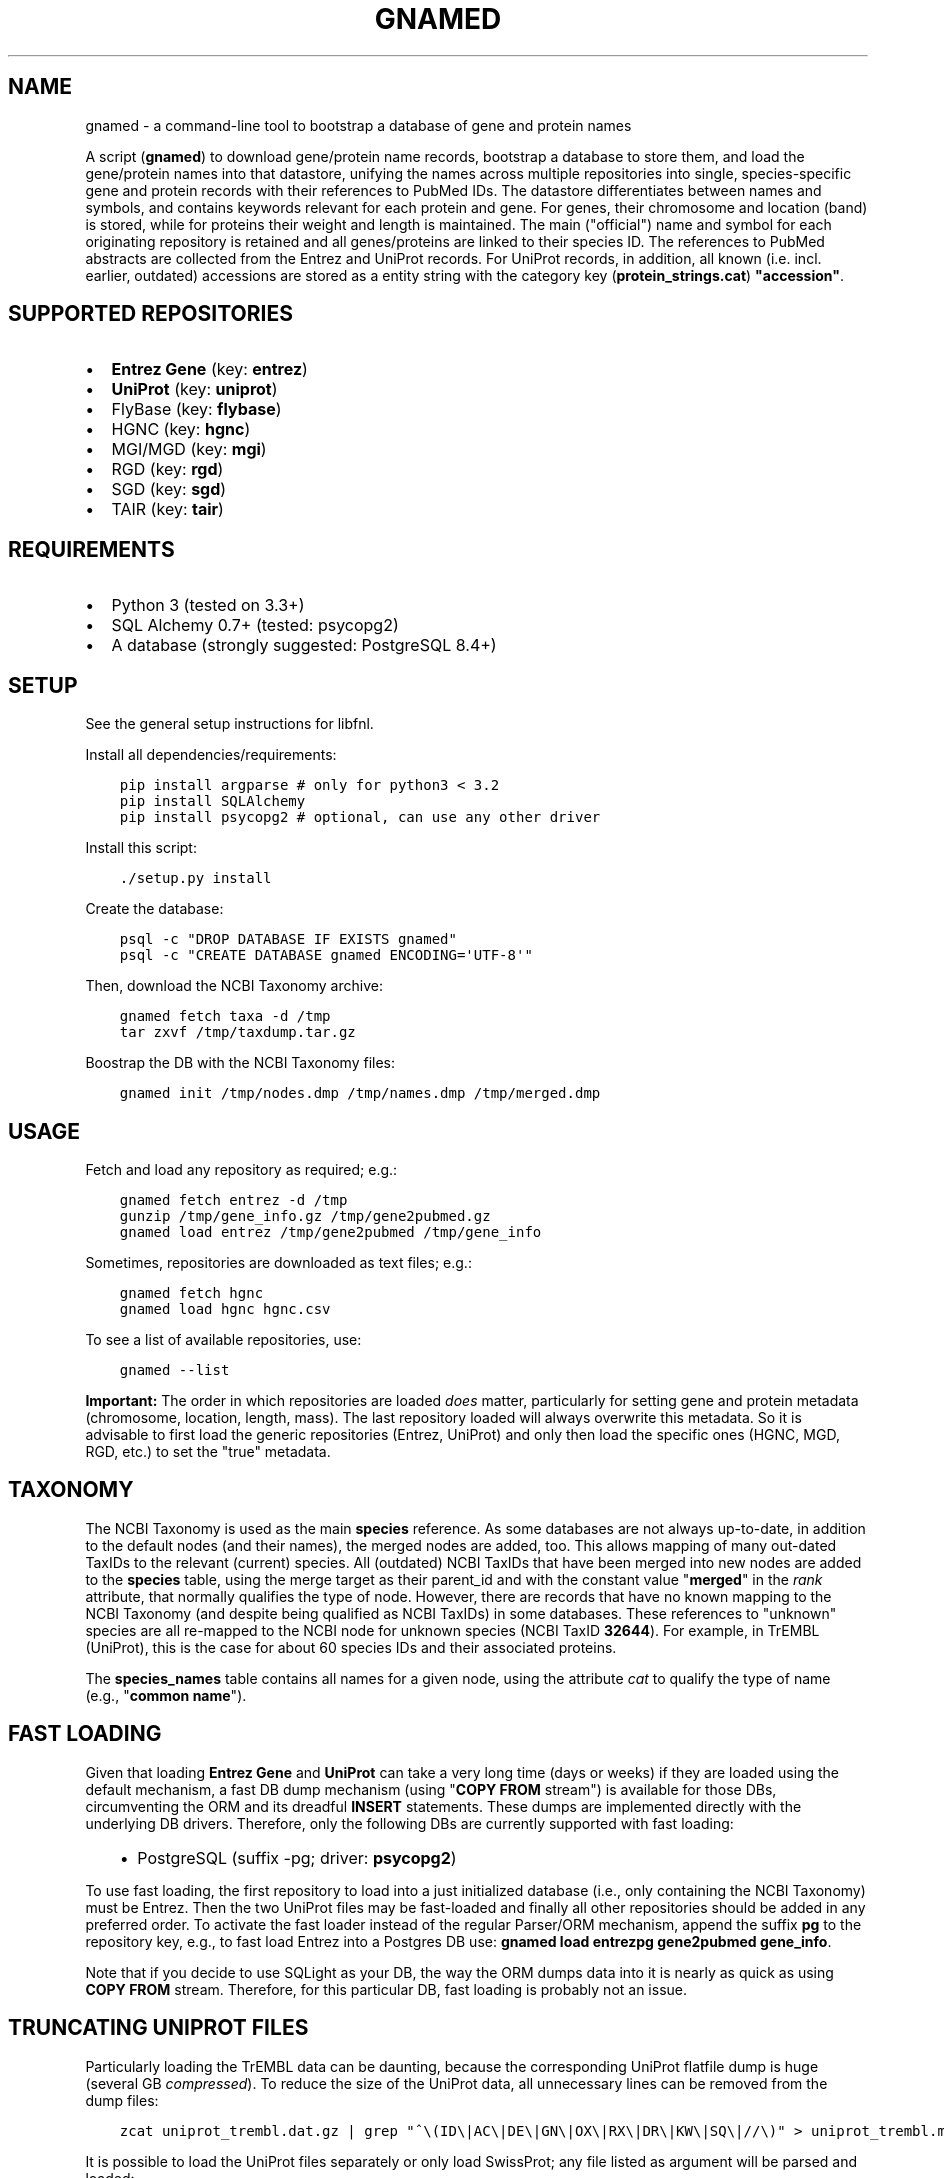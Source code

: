 .\" Man page generated from reStructuredText.
.
.TH GNAMED  "" "" ""
.SH NAME
gnamed \- a command-line tool to bootstrap a database of gene and protein names
.
.nr rst2man-indent-level 0
.
.de1 rstReportMargin
\\$1 \\n[an-margin]
level \\n[rst2man-indent-level]
level margin: \\n[rst2man-indent\\n[rst2man-indent-level]]
-
\\n[rst2man-indent0]
\\n[rst2man-indent1]
\\n[rst2man-indent2]
..
.de1 INDENT
.\" .rstReportMargin pre:
. RS \\$1
. nr rst2man-indent\\n[rst2man-indent-level] \\n[an-margin]
. nr rst2man-indent-level +1
.\" .rstReportMargin post:
..
.de UNINDENT
. RE
.\" indent \\n[an-margin]
.\" old: \\n[rst2man-indent\\n[rst2man-indent-level]]
.nr rst2man-indent-level -1
.\" new: \\n[rst2man-indent\\n[rst2man-indent-level]]
.in \\n[rst2man-indent\\n[rst2man-indent-level]]u
..
.sp
A script (\fBgnamed\fP) to download gene/protein name records, bootstrap a
database to store them, and load the gene/protein names into that datastore,
unifying the names across multiple repositories into single, species\-specific
gene and protein records with their references to PubMed IDs. The datastore
differentiates between names and symbols, and contains keywords relevant for
each protein and gene. For genes, their chromosome and location (band) is
stored, while for proteins their weight and length is maintained. The main
("official") name and symbol for each originating repository is retained and
all genes/proteins are linked to their species ID. The references to PubMed
abstracts are collected from the Entrez and UniProt records. For UniProt
records, in addition, all known (i.e. incl. earlier, outdated) accessions are
stored as a entity string with the category key (\fBprotein_strings.cat\fP)
\fB"accession"\fP\&.
.SH SUPPORTED REPOSITORIES
.INDENT 0.0
.IP \(bu 2
\fBEntrez Gene\fP (key: \fBentrez\fP)
.IP \(bu 2
\fBUniProt\fP (key: \fBuniprot\fP)
.IP \(bu 2
FlyBase (key: \fBflybase\fP)
.IP \(bu 2
HGNC (key: \fBhgnc\fP)
.IP \(bu 2
MGI/MGD (key: \fBmgi\fP)
.IP \(bu 2
RGD (key: \fBrgd\fP)
.IP \(bu 2
SGD (key: \fBsgd\fP)
.IP \(bu 2
TAIR (key: \fBtair\fP)
.UNINDENT
.SH REQUIREMENTS
.INDENT 0.0
.IP \(bu 2
Python 3 (tested on 3.3+)
.IP \(bu 2
SQL Alchemy 0.7+ (tested: psycopg2)
.IP \(bu 2
A database (strongly suggested: PostgreSQL 8.4+)
.UNINDENT
.SH SETUP
.sp
See the general setup instructions for libfnl.
.sp
Install all dependencies/requirements:
.INDENT 0.0
.INDENT 3.5
.sp
.nf
.ft C
pip install argparse # only for python3 < 3.2
pip install SQLAlchemy
pip install psycopg2 # optional, can use any other driver
.ft P
.fi
.UNINDENT
.UNINDENT
.sp
Install this script:
.INDENT 0.0
.INDENT 3.5
.sp
.nf
.ft C
\&./setup.py install
.ft P
.fi
.UNINDENT
.UNINDENT
.sp
Create the database:
.INDENT 0.0
.INDENT 3.5
.sp
.nf
.ft C
psql \-c "DROP DATABASE IF EXISTS gnamed"
psql \-c "CREATE DATABASE gnamed ENCODING=\(aqUTF\-8\(aq"
.ft P
.fi
.UNINDENT
.UNINDENT
.sp
Then, download the NCBI Taxonomy archive:
.INDENT 0.0
.INDENT 3.5
.sp
.nf
.ft C
gnamed fetch taxa \-d /tmp
tar zxvf /tmp/taxdump.tar.gz
.ft P
.fi
.UNINDENT
.UNINDENT
.sp
Boostrap the DB with the NCBI Taxonomy files:
.INDENT 0.0
.INDENT 3.5
.sp
.nf
.ft C
gnamed init /tmp/nodes.dmp /tmp/names.dmp /tmp/merged.dmp
.ft P
.fi
.UNINDENT
.UNINDENT
.SH USAGE
.sp
Fetch and load any repository as required; e.g.:
.INDENT 0.0
.INDENT 3.5
.sp
.nf
.ft C
gnamed fetch entrez \-d /tmp
gunzip /tmp/gene_info.gz /tmp/gene2pubmed.gz
gnamed load entrez /tmp/gene2pubmed /tmp/gene_info
.ft P
.fi
.UNINDENT
.UNINDENT
.sp
Sometimes, repositories are downloaded as text files; e.g.:
.INDENT 0.0
.INDENT 3.5
.sp
.nf
.ft C
gnamed fetch hgnc
gnamed load hgnc hgnc.csv
.ft P
.fi
.UNINDENT
.UNINDENT
.sp
To see a list of available repositories, use:
.INDENT 0.0
.INDENT 3.5
.sp
.nf
.ft C
gnamed \-\-list
.ft P
.fi
.UNINDENT
.UNINDENT
.sp
\fBImportant:\fP The order in which repositories are loaded \fIdoes\fP matter,
particularly for setting gene and protein metadata (chromosome, location,
length, mass). The last repository loaded will always overwrite this metadata.
So it is advisable to first load the generic repositories (Entrez, UniProt)
and only then load the specific ones (HGNC, MGD, RGD, etc.) to set the "true"
metadata.
.SH TAXONOMY
.sp
The NCBI Taxonomy is used as the main \fBspecies\fP reference. As some databases
are not always up\-to\-date, in addition to the default nodes (and their names),
the merged nodes are added, too. This allows mapping of many out\-dated TaxIDs
to the relevant (current) species. All (outdated) NCBI TaxIDs that have
been merged into new nodes are added to the \fBspecies\fP table, using the merge
target as their parent_id and with the constant value "\fBmerged\fP" in the
\fIrank\fP attribute, that normally qualifies the type of node. However, there are
records that have no known mapping to the NCBI Taxonomy (and despite being
qualified as NCBI TaxIDs) in some databases. These references to "unknown"
species are all re\-mapped to the NCBI node for unknown species (NCBI TaxID
\fB32644\fP). For example, in TrEMBL (UniProt), this is the case for about 60
species IDs and their associated proteins.
.sp
The \fBspecies_names\fP table contains all names for a given node, using the
attribute \fIcat\fP to qualify the type of name (e.g., "\fBcommon name\fP").
.SH FAST LOADING
.sp
Given that loading \fBEntrez Gene\fP and \fBUniProt\fP can take a very long time
(days or weeks) if they are loaded using the default mechanism, a fast DB
dump mechanism (using "\fBCOPY FROM\fP stream") is available for those DBs,
circumventing the ORM and its dreadful \fBINSERT\fP statements. These dumps are
implemented directly with the underlying DB drivers. Therefore, only the
following DBs are currently supported with fast loading:
.INDENT 0.0
.INDENT 3.5
.INDENT 0.0
.IP \(bu 2
PostgreSQL (suffix \-pg; driver: \fBpsycopg2\fP)
.UNINDENT
.UNINDENT
.UNINDENT
.sp
To use fast loading, the first repository to load into a just initialized
database (i.e., only containing the NCBI Taxonomy) must be Entrez. Then the
two UniProt files may be fast\-loaded and finally all other repositories should
be added in any preferred order. To activate the fast loader instead of the
regular Parser/ORM mechanism, append the suffix \fBpg\fP to the repository key,
e.g., to fast load Entrez into a Postgres DB use:
\fBgnamed load entrezpg gene2pubmed gene_info\fP\&.
.sp
Note that if you decide to use SQLight as your DB, the way the ORM dumps data
into it is nearly as quick as using \fBCOPY FROM\fP stream. Therefore, for this
particular DB, fast loading is probably not an issue.
.SH TRUNCATING UNIPROT FILES
.sp
Particularly loading the TrEMBL data can be daunting, because the corresponding
UniProt flatfile dump is huge (several GB \fIcompressed\fP). To reduce the size of
the UniProt data, all unnecessary lines can be removed from the dump files:
.INDENT 0.0
.INDENT 3.5
.sp
.nf
.ft C
zcat uniprot_trembl.dat.gz | grep "^\e(ID\e|AC\e|DE\e|GN\e|OX\e|RX\e|DR\e|KW\e|SQ\e|//\e)" > uniprot_trembl.min.dat
.ft P
.fi
.UNINDENT
.UNINDENT
.sp
It is possible to load the UniProt files separately or only load
SwissProt; any file listed as argument will be parsed and loaded:
.INDENT 0.0
.INDENT 3.5
.sp
.nf
.ft C
gnamed load uniprotpg uniprot_sprot.dat uniprot_trembl.min.dat.gz
.ft P
.fi
.UNINDENT
.UNINDENT
.SH ENTITY RELATIONSHIP MODEL
.INDENT 0.0
.INDENT 3.5
.sp
.nf
.ft C
[SpeciesName] → [Species*]
                     ↑
[EntityString] → [Entity] ← [EntityRef] | ← [Entity2PubMed]
                   ↑  ↑
                 <mapping>
.ft P
.fi
.UNINDENT
.UNINDENT
.INDENT 0.0
.TP
.B Species (species)
\fBid\fP:INT, parent_id:FK(Species), \fIrank\fP:VARCHAR(32),
\fIunique_name\fP:TEXT, genbank_name:TEXT
.TP
.B SpeciesName (species_names)
\fBid\fP:FK(Species), \fBcat\fP:VARCHAR(32), \fBname\fP:TEXT
.TP
.B Gene (genes)
\fBid\fP:BIGINT, \fIspecies_id\fP:FK_Species,
chromosome:VARCHAR(32), location:VARCHAR(64)
.TP
.B Protein (proteins)
\fBid\fP:BIGINT, \fIspecies_id\fP:FK_Species,
mass:INT, length:INT
.TP
.B mapping (genes2proteins)
\fBgene_id\fP:FK(Gene), \fBprotein_id\fP:FK(Protein)
.TP
.B EntityRef (entity_refs)
\fBnamespace\fP:VARCHAR(8), \fBaccession\fP:VARCHAR(64),
symbol:VARCHAR(64), name:TEXT, id:FK(Entity)
.TP
.B Entity2PubMed (entity2pubmed)
\fBid\fP:FK(Entity), \fBpmid\fP:INT
.TP
.B EntityString (entity_strings)
\fBid\fP:FK(Entity), \fBcat\fP:VARCHAR(32), \fBvalue\fP:TEXT
.UNINDENT
.INDENT 0.0
.IP \(bu 2
\fBbold\fP (Composite) Primary Key
.IP \(bu 2
\fIitalic\fP NOT NULL
.IP \(bu 2
\fBEntity\fP can be either "Gene" or "Protein"
.IP \(bu 2
\fBentity\fP can be either "gene" or "protein"
.UNINDENT
.\" Generated by docutils manpage writer.
.
